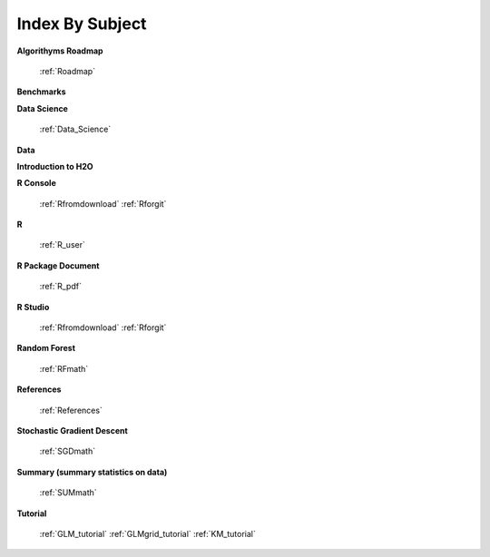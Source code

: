 .. _Subject_Index:

Index By Subject
=================

**Algorithyms Roadmap**

  :ref:`Roadmap`

**Benchmarks**



**Data Science** 

   :ref:`Data_Science`

**Data**
 
**Introduction to H2O**



**R Console** 
  
  :ref:`Rfromdownload`
  :ref:`Rforgit`


**R**

  :ref:`R_user`

**R Package Document**

  :ref:`R_pdf`

**R Studio**
   
   :ref:`Rfromdownload`
   :ref:`Rforgit`

**Random Forest** 
  
  :ref:`RFmath`

**References**

  :ref:`References`

**Stochastic Gradient Descent** 

  :ref:`SGDmath`

**Summary (summary statistics on data)**

   :ref:`SUMmath`

**Tutorial**

   :ref:`GLM_tutorial`
   :ref:`GLMgrid_tutorial`
   :ref:`KM_tutorial`
 
 
